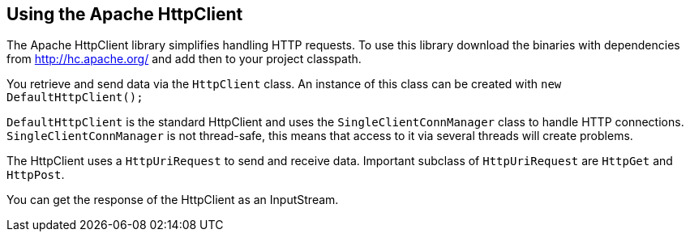 [[httpclient]]
== Using the Apache HttpClient
	
The Apache
HttpClient library simplifies handling HTTP requests.
To use
this library download the binaries with dependencies from
http://hc.apache.org/
and add then to your project classpath.
	
You retrieve and send data via the
`HttpClient`
class. An
instance of this class can be created with
`new DefaultHttpClient();`
	
`DefaultHttpClient`
is the standard HttpClient and uses the
`SingleClientConnManager`
class to handle HTTP connections.
`SingleClientConnManager`
is not thread-safe, this means that access to it via several threads
will create problems.
	
The HttpClient uses a
`HttpUriRequest`
to send and receive data.
Important subclass of
`HttpUriRequest`
are
`HttpGet`
and
`HttpPost`.

You can get the
response of
the HttpClient as
an
InputStream.
	
